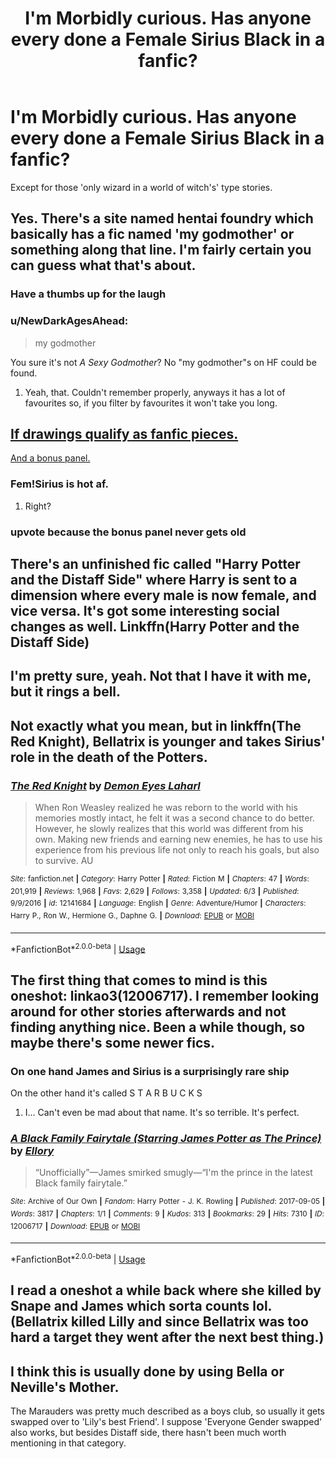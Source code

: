 #+TITLE: I'm Morbidly curious. Has anyone every done a Female Sirius Black in a fanfic?

* I'm Morbidly curious. Has anyone every done a Female Sirius Black in a fanfic?
:PROPERTIES:
:Author: TheTotum
:Score: 21
:DateUnix: 1543660822.0
:DateShort: 2018-Dec-01
:END:
Except for those 'only wizard in a world of witch's' type stories.


** Yes. There's a site named hentai foundry which basically has a fic named 'my godmother' or something along that line. I'm fairly certain you can guess what that's about.
:PROPERTIES:
:Author: idkallright
:Score: 22
:DateUnix: 1543662757.0
:DateShort: 2018-Dec-01
:END:

*** Have a thumbs up for the laugh
:PROPERTIES:
:Author: TheTotum
:Score: 11
:DateUnix: 1543663411.0
:DateShort: 2018-Dec-01
:END:


*** u/NewDarkAgesAhead:
#+begin_quote
  my godmother
#+end_quote

You sure it's not /A Sexy Godmother/? No "my godmother"s on HF could be found.
:PROPERTIES:
:Author: NewDarkAgesAhead
:Score: 8
:DateUnix: 1543705449.0
:DateShort: 2018-Dec-02
:END:

**** Yeah, that. Couldn't remember properly, anyways it has a lot of favourites so, if you filter by favourites it won't take you long.
:PROPERTIES:
:Author: idkallright
:Score: 2
:DateUnix: 1543728609.0
:DateShort: 2018-Dec-02
:END:


** [[https://imgur.com/a/3aPNZ2N][If drawings qualify as fanfic pieces.]]

[[https://i.imgur.com/VbUxlup.jpg][And a bonus panel.]]
:PROPERTIES:
:Author: NewDarkAgesAhead
:Score: 16
:DateUnix: 1543687163.0
:DateShort: 2018-Dec-01
:END:

*** Fem!Sirius is hot af.
:PROPERTIES:
:Author: AutumnSouls
:Score: 11
:DateUnix: 1543702993.0
:DateShort: 2018-Dec-02
:END:

**** Right?
:PROPERTIES:
:Author: she-Bro
:Score: 2
:DateUnix: 1543737543.0
:DateShort: 2018-Dec-02
:END:


*** upvote because the bonus panel never gets old
:PROPERTIES:
:Author: Csstf0rm
:Score: 4
:DateUnix: 1543726175.0
:DateShort: 2018-Dec-02
:END:


** There's an unfinished fic called "Harry Potter and the Distaff Side" where Harry is sent to a dimension where every male is now female, and vice versa. It's got some interesting social changes as well. Linkffn(Harry Potter and the Distaff Side)
:PROPERTIES:
:Author: gbakermatson
:Score: 9
:DateUnix: 1543688614.0
:DateShort: 2018-Dec-01
:END:


** I'm pretty sure, yeah. Not that I have it with me, but it rings a bell.
:PROPERTIES:
:Author: Achille-Talon
:Score: 8
:DateUnix: 1543661833.0
:DateShort: 2018-Dec-01
:END:


** Not exactly what you mean, but in linkffn(The Red Knight), Bellatrix is younger and takes Sirius' role in the death of the Potters.
:PROPERTIES:
:Author: jpk17041
:Score: 7
:DateUnix: 1543691635.0
:DateShort: 2018-Dec-01
:END:

*** [[https://www.fanfiction.net/s/12141684/1/][*/The Red Knight/*]] by [[https://www.fanfiction.net/u/335892/Demon-Eyes-Laharl][/Demon Eyes Laharl/]]

#+begin_quote
  When Ron Weasley realized he was reborn to the world with his memories mostly intact, he felt it was a second chance to do better. However, he slowly realizes that this world was different from his own. Making new friends and earning new enemies, he has to use his experience from his previous life not only to reach his goals, but also to survive. AU
#+end_quote

^{/Site/:} ^{fanfiction.net} ^{*|*} ^{/Category/:} ^{Harry} ^{Potter} ^{*|*} ^{/Rated/:} ^{Fiction} ^{M} ^{*|*} ^{/Chapters/:} ^{47} ^{*|*} ^{/Words/:} ^{201,919} ^{*|*} ^{/Reviews/:} ^{1,968} ^{*|*} ^{/Favs/:} ^{2,629} ^{*|*} ^{/Follows/:} ^{3,358} ^{*|*} ^{/Updated/:} ^{6/3} ^{*|*} ^{/Published/:} ^{9/9/2016} ^{*|*} ^{/id/:} ^{12141684} ^{*|*} ^{/Language/:} ^{English} ^{*|*} ^{/Genre/:} ^{Adventure/Humor} ^{*|*} ^{/Characters/:} ^{Harry} ^{P.,} ^{Ron} ^{W.,} ^{Hermione} ^{G.,} ^{Daphne} ^{G.} ^{*|*} ^{/Download/:} ^{[[http://www.ff2ebook.com/old/ffn-bot/index.php?id=12141684&source=ff&filetype=epub][EPUB]]} ^{or} ^{[[http://www.ff2ebook.com/old/ffn-bot/index.php?id=12141684&source=ff&filetype=mobi][MOBI]]}

--------------

*FanfictionBot*^{2.0.0-beta} | [[https://github.com/tusing/reddit-ffn-bot/wiki/Usage][Usage]]
:PROPERTIES:
:Author: FanfictionBot
:Score: 1
:DateUnix: 1543691645.0
:DateShort: 2018-Dec-01
:END:


** The first thing that comes to mind is this oneshot: linkao3(12006717). I remember looking around for other stories afterwards and not finding anything nice. Been a while though, so maybe there's some newer fics.
:PROPERTIES:
:Author: Ionimera
:Score: 4
:DateUnix: 1543675081.0
:DateShort: 2018-Dec-01
:END:

*** On one hand James and Sirius is a surprisingly rare ship

On the other hand it's called S T A R B U C K S
:PROPERTIES:
:Score: 14
:DateUnix: 1543694931.0
:DateShort: 2018-Dec-01
:END:

**** I... Can't even be mad about that name. It's so terrible. It's perfect.
:PROPERTIES:
:Author: Ionimera
:Score: 10
:DateUnix: 1543708610.0
:DateShort: 2018-Dec-02
:END:


*** [[https://archiveofourown.org/works/12006717][*/A Black Family Fairytale (Starring James Potter as The Prince)/*]] by [[https://www.archiveofourown.org/users/Ellory/pseuds/Ellory][/Ellory/]]

#+begin_quote
  “Unofficially”---James smirked smugly---“I'm the prince in the latest Black family fairytale.”
#+end_quote

^{/Site/:} ^{Archive} ^{of} ^{Our} ^{Own} ^{*|*} ^{/Fandom/:} ^{Harry} ^{Potter} ^{-} ^{J.} ^{K.} ^{Rowling} ^{*|*} ^{/Published/:} ^{2017-09-05} ^{*|*} ^{/Words/:} ^{3817} ^{*|*} ^{/Chapters/:} ^{1/1} ^{*|*} ^{/Comments/:} ^{9} ^{*|*} ^{/Kudos/:} ^{313} ^{*|*} ^{/Bookmarks/:} ^{29} ^{*|*} ^{/Hits/:} ^{7310} ^{*|*} ^{/ID/:} ^{12006717} ^{*|*} ^{/Download/:} ^{[[https://archiveofourown.org/downloads/El/Ellory/12006717/A%20Black%20Family%20Fairytale.epub?updated_at=1504611635][EPUB]]} ^{or} ^{[[https://archiveofourown.org/downloads/El/Ellory/12006717/A%20Black%20Family%20Fairytale.mobi?updated_at=1504611635][MOBI]]}

--------------

*FanfictionBot*^{2.0.0-beta} | [[https://github.com/tusing/reddit-ffn-bot/wiki/Usage][Usage]]
:PROPERTIES:
:Author: FanfictionBot
:Score: 3
:DateUnix: 1543675105.0
:DateShort: 2018-Dec-01
:END:


** I read a oneshot a while back where she killed by Snape and James which sorta counts lol. (Bellatrix killed Lilly and since Bellatrix was too hard a target they went after the next best thing.)
:PROPERTIES:
:Author: Forestalld
:Score: 2
:DateUnix: 1543693314.0
:DateShort: 2018-Dec-01
:END:


** I think this is usually done by using Bella or Neville's Mother.

The Marauders was pretty much described as a boys club, so usually it gets swapped over to 'Lily's best Friend'. I suppose 'Everyone Gender swapped' also works, but besides Distaff side, there hasn't been much worth mentioning in that category.
:PROPERTIES:
:Author: StarDolph
:Score: 2
:DateUnix: 1543827355.0
:DateShort: 2018-Dec-03
:END:
